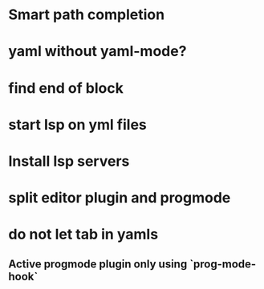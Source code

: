 * Smart path completion
* yaml without yaml-mode?
* find end of block
* start lsp on yml files
* Install lsp servers
* split editor plugin and progmode
* do not let tab in yamls
** Active progmode plugin only using `prog-mode-hook`
